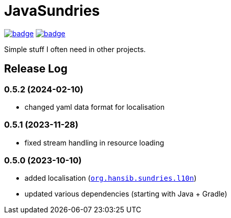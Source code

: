 = JavaSundries

image:https://github.com/hansi-b/JavaSundries/actions/workflows/gradle.yml/badge.svg[link="https://github.com/hansi-b/JavaSundries/actions/workflows/gradle.yml"]
image:https://codecov.io/gh/hansi-b/javasundries/branch/main/graph/badge.svg[link="https://codecov.io/gh/hansi-b/javasundries"]

Simple stuff I often need in other projects.

== Release Log

=== 0.5.2 (2024-02-10)

* changed yaml data format for localisation

=== 0.5.1 (2023-11-28)

* fixed stream handling in resource loading

=== 0.5.0 (2023-10-10)

* added localisation (`https://github.com/hansi-b/JavaSundries/tree/main/sundries/src/main/java/org/hansib/sundries/l10n[org.hansib.sundries.l10n]`)
* updated various dependencies (starting with Java + Gradle)

